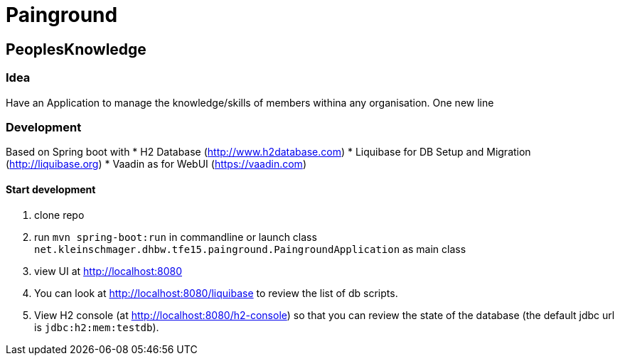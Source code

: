 = Painground

== PeoplesKnowledge

=== Idea

Have an Application to manage the knowledge/skills of members withina any organisation.
One new line

=== Development

Based on Spring boot with
* H2 Database (http://www.h2database.com)
* Liquibase for DB Setup and Migration (http://liquibase.org)
* Vaadin as for WebUI (https://vaadin.com)

==== Start development

1. clone repo
2. run `mvn spring-boot:run` in commandline or launch class `net.kleinschmager.dhbw.tfe15.painground.PaingroundApplication` as main class
3. view UI at http://localhost:8080
4. You can look at http://localhost:8080/liquibase to review the list of db scripts.
5. View H2 console (at http://localhost:8080/h2-console) so that you can review the state of the database (the default jdbc url is `jdbc:h2:mem:testdb`).